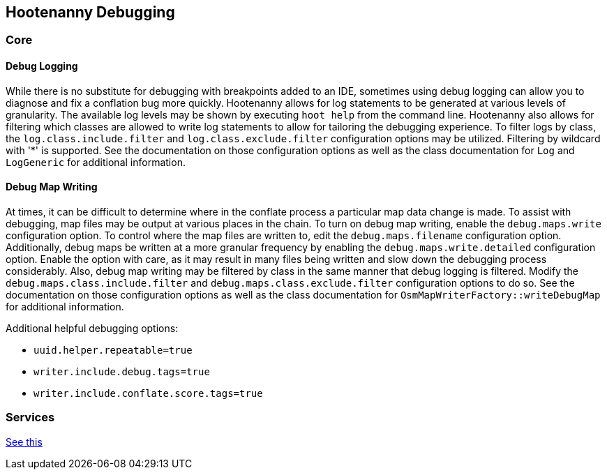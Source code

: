 
== Hootenanny Debugging

=== Core

==== Debug Logging

While there is no substitute for debugging with breakpoints added to an IDE, sometimes using debug 
logging can allow you to diagnose and fix a conflation bug more quickly. Hootenanny allows for log 
statements to be generated at various levels of granularity. The available log levels may be shown 
by executing `hoot help` from the command line. Hootenanny also allows for filtering which classes 
are allowed to write log statements to allow for tailoring the debugging experience. To filter logs 
by class, the `log.class.include.filter` and `log.class.exclude.filter` configuration options may be 
utilized. Filtering by wildcard with '*' is supported. See the documentation on those configuration 
options as well as the class documentation for `Log` and `LogGeneric` for additional information.

==== Debug Map Writing

At times, it can be difficult to determine where in the conflate process a particular map
data change is made. To assist with debugging, map files may be output at various places in
the chain. To turn on debug map writing, enable the `debug.maps.write` configuration option. To 
control where the map files are written to, edit the `debug.maps.filename` configuration option.
Additionally, debug maps be written at a more granular frequency by enabling the 
`debug.maps.write.detailed` configuration option. Enable the option with care, as it may result in
many files being written and slow down the debugging process considerably. Also, debug map writing
may be filtered by class in the same manner that debug logging is filtered. Modify the
`debug.maps.class.include.filter` and `debug.maps.class.exclude.filter` configuration options to do 
so. See the documentation on those configuration options as well as the class documentation for `OsmMapWriterFactory::writeDebugMap` for additional information.

Additional helpful debugging options:

* `uuid.helper.repeatable=true`
* `writer.include.debug.tags=true`
* `writer.include.conflate.score.tags=true`

=== Services

https://github.com/ngageoint/hootenanny/blob/master/hoot-services/DEBUG.md[See this]

